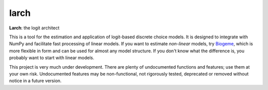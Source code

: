 larch
=====

.. image:: https://img.shields.io/conda/v/conda-forge/larch
    :target: https://anaconda.org/conda-forge/larch
    :class: statusbadge

.. image:: https://img.shields.io/conda/dn/conda-forge/larch
    :target: https://anaconda.org/conda-forge/larch
    :class: statusbadge

.. image:: https://img.shields.io/badge/source-github-yellow.svg
    :target: https://github.com/jpn--/larch
    :class: statusbadge

.. image:: https://img.shields.io/pypi/l/larch.svg
    :target: https://github.com/jpn--/larch/blob/master/LICENSE
    :class: statusbadge

**Larch**: the logit architect

This is a tool for the estimation and application of logit-based discrete choice models.
It is designed to integrate with NumPy and facilitate fast processing of linear models.
If you want to estimate *non-linear* models, try `Biogeme <http://biogeme.epfl.ch/>`_,
which is more flexible in form and can be used for almost any model structure.
If you don't know what the difference is, you probably want to start with linear models.

This project is very much under development.  There are plenty of undocumented functions
and features; use them at your own risk.  Undocumented features may be non-functional, 
not rigorously tested, deprecated or removed without notice in a future version.  

